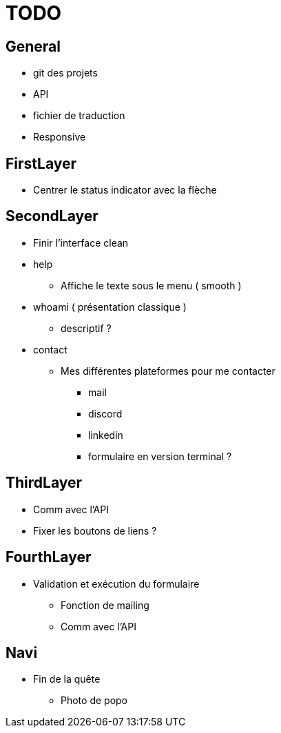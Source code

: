 = TODO =

== General ==
* git des projets
* API
* fichier de traduction
* Responsive

== FirstLayer ==

* Centrer le status indicator avec la flèche

== SecondLayer ==

* Finir l'interface clean
* help
** Affiche le texte sous le menu ( smooth )
* whoami ( présentation classique )
** descriptif ?
* contact
** Mes différentes plateformes pour me contacter
*** mail
*** discord
*** linkedin
*** formulaire en version terminal ?

== ThirdLayer ==

* Comm avec l'API
* Fixer les boutons de liens ?

== FourthLayer ==

* Validation et exécution du formulaire
** Fonction de mailing
** Comm avec l'API

== Navi ==

* Fin de la quête
** Photo de popo
